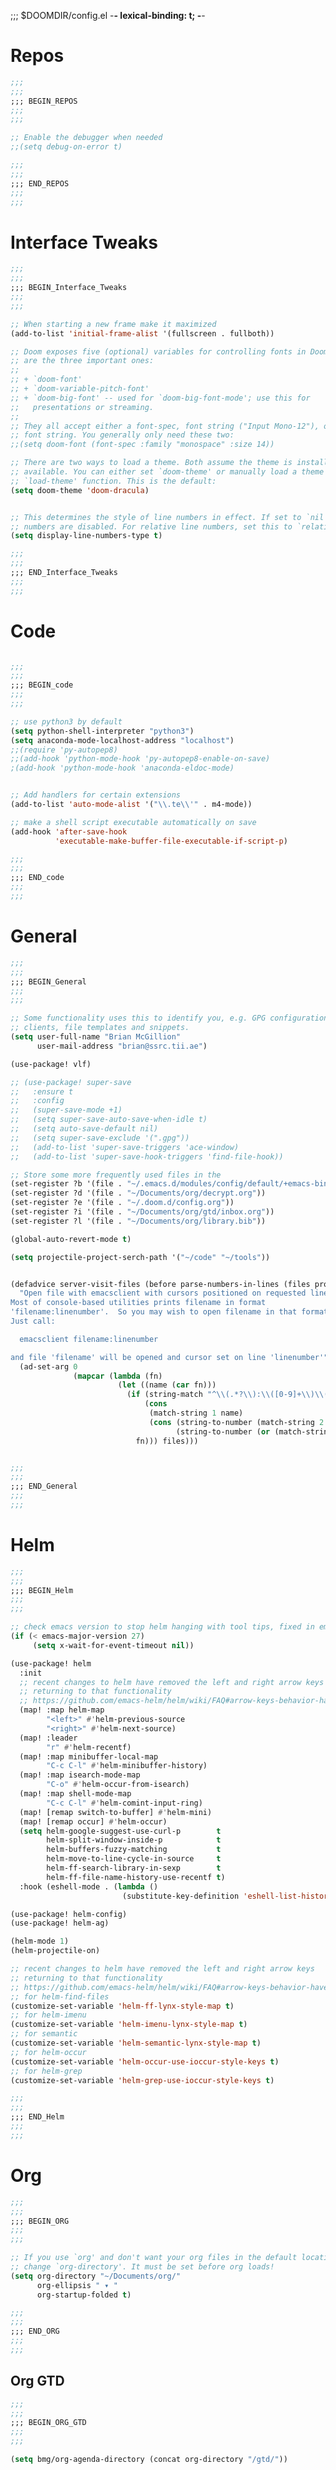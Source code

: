 ;;; $DOOMDIR/config.el -*- lexical-binding: t; -*-
* Repos
#+BEGIN_SRC emacs-lisp
;;;
;;;
;;; BEGIN_REPOS
;;;
;;;

;; Enable the debugger when needed
;;(setq debug-on-error t)

;;;
;;;
;;; END_REPOS
;;;
;;;
#+END_SRC
* Interface Tweaks
#+BEGIN_SRC emacs-lisp
;;;
;;;
;;; BEGIN_Interface_Tweaks
;;;
;;;

;; When starting a new frame make it maximized
(add-to-list 'initial-frame-alist '(fullscreen . fullboth))

;; Doom exposes five (optional) variables for controlling fonts in Doom. Here
;; are the three important ones:
;;
;; + `doom-font'
;; + `doom-variable-pitch-font'
;; + `doom-big-font' -- used for `doom-big-font-mode'; use this for
;;   presentations or streaming.
;;
;; They all accept either a font-spec, font string ("Input Mono-12"), or xlfd
;; font string. You generally only need these two:
;;(setq doom-font (font-spec :family "monospace" :size 14))

;; There are two ways to load a theme. Both assume the theme is installed and
;; available. You can either set `doom-theme' or manually load a theme with the
;; `load-theme' function. This is the default:
(setq doom-theme 'doom-dracula)


;; This determines the style of line numbers in effect. If set to `nil', line
;; numbers are disabled. For relative line numbers, set this to `relative'.
(setq display-line-numbers-type t)

;;;
;;;
;;; END_Interface_Tweaks
;;;
;;;

#+END_SRC

* Code
#+BEGIN_SRC emacs-lisp

;;;
;;;
;;; BEGIN_code
;;;
;;;

;; use python3 by default
(setq python-shell-interpreter "python3")
(setq anaconda-mode-localhost-address "localhost")
;;(require 'py-autopep8)
;;(add-hook 'python-mode-hook 'py-autopep8-enable-on-save)
;(add-hook 'python-mode-hook 'anaconda-eldoc-mode)


;; Add handlers for certain extensions
(add-to-list 'auto-mode-alist '("\\.te\\'" . m4-mode))

;; make a shell script executable automatically on save
(add-hook 'after-save-hook
          'executable-make-buffer-file-executable-if-script-p)

;;;
;;;
;;; END_code
;;;
;;;

#+END_SRC
* General
#+BEGIN_SRC emacs-lisp
;;;
;;;
;;; BEGIN_General
;;;
;;;

;; Some functionality uses this to identify you, e.g. GPG configuration, email
;; clients, file templates and snippets.
(setq user-full-name "Brian McGillion"
      user-mail-address "brian@ssrc.tii.ae")

(use-package! vlf)

;; (use-package! super-save
;;   :ensure t
;;   :config
;;   (super-save-mode +1)
;;   (setq super-save-auto-save-when-idle t)
;;   (setq auto-save-default nil)
;;   (setq super-save-exclude '(".gpg"))
;;   (add-to-list 'super-save-triggers 'ace-window)
;;   (add-to-list 'super-save-hook-triggers 'find-file-hook))

;; Store some more frequently used files in the
(set-register ?b '(file . "~/.emacs.d/modules/config/default/+emacs-bindings.el"))
(set-register ?d '(file . "~/Documents/org/decrypt.org"))
(set-register ?e '(file . "~/.doom.d/config.org"))
(set-register ?i '(file . "~/Documents/org/gtd/inbox.org"))
(set-register ?l '(file . "~/Documents/org/library.bib"))

(global-auto-revert-mode t)

(setq projectile-project-serch-path '("~/code" "~/tools"))


(defadvice server-visit-files (before parse-numbers-in-lines (files proc &optional nowait) activate)
  "Open file with emacsclient with cursors positioned on requested line.
Most of console-based utilities prints filename in format
'filename:linenumber'.  So you may wish to open filename in that format.
Just call:

  emacsclient filename:linenumber

and file 'filename' will be opened and cursor set on line 'linenumber'"
  (ad-set-arg 0
              (mapcar (lambda (fn)
                        (let ((name (car fn)))
                          (if (string-match "^\\(.*?\\):\\([0-9]+\\)\\(?::\\([0-9]+\\)\\)?$" name)
                              (cons
                               (match-string 1 name)
                               (cons (string-to-number (match-string 2 name))
                                     (string-to-number (or (match-string 3 name) ""))))
                            fn))) files)))


;;;
;;;
;;; END_General
;;;
;;;

#+END_SRC

* Helm
#+BEGIN_SRC emacs-lisp
;;;
;;;
;;; BEGIN_Helm
;;;
;;;

;; check emacs version to stop helm hanging with tool tips, fixed in emacs 27
(if (< emacs-major-version 27)
     (setq x-wait-for-event-timeout nil))

(use-package! helm
  :init
  ;; recent changes to helm have removed the left and right arrow keys
  ;; returning to that functionality
  ;; https://github.com/emacs-helm/helm/wiki/FAQ#arrow-keys-behavior-have-changed
  (map! :map helm-map
        "<left>" #'helm-previous-source
        "<right>" #'helm-next-source)
  (map! :leader
        "r" #'helm-recentf)
  (map! :map minibuffer-local-map
        "C-c C-l" #'helm-minibuffer-history)
  (map! :map isearch-mode-map
        "C-o" #'helm-occur-from-isearch)
  (map! :map shell-mode-map
        "C-c C-l" #'helm-comint-input-ring)
  (map! [remap switch-to-buffer] #'helm-mini)
  (map! [remap occur] #'helm-occur)
  (setq helm-google-suggest-use-curl-p        t
        helm-split-window-inside-p            t
        helm-buffers-fuzzy-matching           t
        helm-move-to-line-cycle-in-source     t
        helm-ff-search-library-in-sexp        t
        helm-ff-file-name-history-use-recentf t)
  :hook (eshell-mode . (lambda ()
                         (substitute-key-definition 'eshell-list-history 'helm-eshell-history eshell-mode-map))))

(use-package! helm-config)
(use-package! helm-ag)

(helm-mode 1)
(helm-projectile-on)

;; recent changes to helm have removed the left and right arrow keys
;; returning to that functionality
;; https://github.com/emacs-helm/helm/wiki/FAQ#arrow-keys-behavior-have-changed
;; for helm-find-files
(customize-set-variable 'helm-ff-lynx-style-map t)
;; for helm-imenu
(customize-set-variable 'helm-imenu-lynx-style-map t)
;; for semantic
(customize-set-variable 'helm-semantic-lynx-style-map t)
;; for helm-occur
(customize-set-variable 'helm-occur-use-ioccur-style-keys t)
;; for helm-grep
(customize-set-variable 'helm-grep-use-ioccur-style-keys t)

;;;
;;;
;;; END_Helm
;;;
;;;

#+END_SRC
* Org
#+BEGIN_SRC emacs-lisp
;;;
;;;
;;; BEGIN_ORG
;;;
;;;

;; If you use `org' and don't want your org files in the default location below,
;; change `org-directory'. It must be set before org loads!
(setq org-directory "~/Documents/org/"
      org-ellipsis " ▾ "
      org-startup-folded t)

;;;
;;;
;;; END_ORG
;;;
;;;

#+END_SRC

** Org GTD
#+BEGIN_SRC emacs-lisp
;;;
;;;
;;; BEGIN_ORG_GTD
;;;
;;;

(setq bmg/org-agenda-directory (concat org-directory "/gtd/"))

(after! org-agenda
  (require 'find-lisp)
  (setq org-agenda-files (find-lisp-find-files "~/Documents/org/gtd/" "\.org$"))
  (add-to-list 'org-agenda-custom-commands
               `("r" "Reading" todo ""
                 ((org-agenda-files '(,(concat bmg/org-agenda-directory "reading.org")))))))


(after! org
  (setq org-default-notes-file (expand-file-name "inbox.org" bmg/org-agenda-directory))
  (setq org-archive-location (expand-file-name "/archive.org_archive::datetree/" org-directory))
  (setq +org-capture-todo-file org-default-notes-file
        +org-capture-notes-file org-default-notes-file
        +org-capture-projects-file org-default-notes-file)

  ;; Capture templates
  (add-to-list 'org-capture-templates
               `("i" "inbox" entry (file org-default-notes-file)
                 "* TODO %?"))

  (add-to-list 'org-capture-templates
               `("p" "Protocol" entry (file org-default-notes-file)
                 "* TODO %^{Title}\nSource: %u, %c\n #+BEGIN_QUOTE\n%i\n#+END_QUOTE\n\n\n%?\n\n" :immediate-finish t))

  (add-to-list 'org-capture-templates
               `("L" "Protocol Link" entry (file org-default-notes-file)
                 "* TODO %? [[%:link][%:description]] \nCaptured On: %U\n\n" :immediate-finish t))

  ;;- TODO Check how to over ride e.g. +org-capture-{notes,journal,todo}-file
  )

(after! org-refile
  (setq org-refile-targets '(("next.org" :level . 0)
                             ("someday.org" :level . 0)
                             ("reading.org" :level . 1)
                             ("projects.org" :maxlevel . 1))))

;;;
;;; Functions for managing the org-agenda ala Jethro
;;;
(defvar bmg/org-agenda-bulk-process-key ?f
  "Default key for bulk processing inbox items.")

(defun bmg/org-process-inbox ()
  "Called in org-agenda-mode, processes all inbox items."
  (interactive)
  (org-agenda-bulk-mark-regexp "inbox:")
  (bmg/bulk-process-entries))

(defvar bmg/org-current-effort "1:00" "Current effort for agenda items.")

(defun bmg/my-org-agenda-set-effort (effort)
  "Set the effort property for the current headline."
  (interactive
   (list (read-string (format "Effort [%s]: " bmg/org-current-effort) nil nil bmg/org-current-effort)))
  (setq bmg/org-current-effort effort)
  (org-agenda-check-no-diary)
  (let* ((hdmarker (or (org-get-at-bol 'org-hd-marker)
                       (org-agenda-error)))
         (buffer (marker-buffer hdmarker))
         (pos (marker-position hdmarker))
         (inhibit-read-only t)
         newhead)
    (org-with-remote-undo buffer
      (with-current-buffer buffer
        (widen)
        (goto-char pos)
        (org-show-context 'agenda)
        (funcall-interactively 'org-set-effort nil bmg/org-current-effort)
        (end-of-line 1)
        (setq newhead (org-get-heading)))
      (org-agenda-change-all-lines newhead hdmarker))))

(defun bmg/org-agenda-process-inbox-item ()
  "Process a single item in the org-agenda."
  (org-with-wide-buffer
   (org-agenda-set-tags)
   (org-agenda-priority)
   (call-interactively 'bmg/my-org-agenda-set-effort)
   (org-agenda-refile nil nil t)))

(defun bmg/bulk-process-entries ()
  (if (not (null org-agenda-bulk-marked-entries))
      (let ((entries (reverse org-agenda-bulk-marked-entries))
            (processed 0)
            (skipped 0))
        (dolist (e entries)
          (let ((pos (text-property-any (point-min) (point-max) 'org-hd-marker e)))
            (if (not pos)
                (progn (message "Skipping removed entry at %s" e)
                       (cl-incf skipped))
              (goto-char pos)
              (let (org-loop-over-headlines-in-active-region) (funcall 'bmg/org-agenda-process-inbox-item))
              ;; `post-command-hook' is not run yet.  We make sure any
              ;; pending log note is processed.
              (when (or (memq 'org-add-log-note (default-value 'post-command-hook))
                        (memq 'org-add-log-note post-command-hook))
                (org-add-log-note))
              (cl-incf processed))))
        (org-agenda-redo)
        (unless org-agenda-persistent-marks (org-agenda-bulk-unmark-all))
        (message "Acted on %d entries%s%s"
                 processed
                 (if (= skipped 0)
                     ""
                   (format ", skipped %d (disappeared before their turn)"
                           skipped))
                 (if (not org-agenda-persistent-marks) "" " (kept marked)")))))

(defun bmg/org-inbox-capture ()
  (interactive)
  "Capture a task in agenda mode."
  (org-capture nil "i"))

(setq org-agenda-bulk-custom-functions `((,bmg/org-agenda-bulk-process-key bmg/org-agenda-process-inbox-item)))

(map! :map org-agenda-mode-map
      "i" #'org-agenda-clock-in
      "r" #'bmg/org-process-inbox
      "R" #'org-agenda-refile
      "c" #'bmg/org-inbox-capture)

(defun bmg/set-todo-state-next ()
  "Visit each parent task and change NEXT states to TODO"
  (org-todo "NEXT"))

(add-hook 'org-clock-in-hook 'bmg/set-todo-state-next 'append)

(use-package! org-clock-convenience
  :bind (:map org-agenda-mode-map
              ("<S-up>" . org-clock-convenience-timestamp-up)
              ("<S-down>" . org-clock-convenience-timestamp-down)
              ("o" . org-clock-convenience-fill-gap)
              ("e" . org-clock-convenience-fill-gap-both)))

(use-package! org-agenda
  :init
  (map! "<f4>" #'bmg/switch-to-agenda)
  (setq org-agenda-block-separator nil
        org-agenda-start-with-log-mode t)
  (defun bmg/switch-to-agenda ()
    (interactive)
    (org-agenda nil " "))
  :config
  (setq org-columns-default-format "%40ITEM(Task) %Effort(EE){:} %CLOCKSUM(Time Spent) %SCHEDULED(Scheduled) %DEADLINE(Deadline)")
  (setq org-agenda-custom-commands `((" " "Agenda"
                                      ((agenda ""
                                               ((org-agenda-span 'week)
                                                (org-deadline-warning-days 365)))
                                       (todo "TODO"
                                             ((org-agenda-overriding-header "To Refile")
                                              (org-agenda-files '(,(concat bmg/org-agenda-directory "inbox.org")))))
                                       (todo "NEXT"
                                             ((org-agenda-overriding-header "In Progress")
                                              (org-agenda-files '(,(concat bmg/org-agenda-directory "someday.org")
                                                                  ,(concat bmg/org-agenda-directory "projects.org")
                                                                  ,(concat bmg/org-agenda-directory "next.org")
                                                                  ,(concat bmg/org-agenda-directory "reading.org")))))
                                        (todo "TODO"
                                              ((org-agenda-overriding-header "Reading")
                                               (org-agenda-files '(,(concat bmg/org-agenda-directory "reading.org")))))
                                        (todo "TODO"
                                              ((org-agenda-overriding-header "Projects")
                                               (org-agenda-files '(,(concat bmg/org-agenda-directory "projects.org")))))
                                       (todo "TODO"
                                             ((org-agenda-overriding-header "One-off Tasks")
                                              (org-agenda-files '(,(concat bmg/org-agenda-directory "next.org")))
                                              (org-agenda-skip-function '(org-agenda-skip-entry-if 'deadline 'scheduled)))))))))

;;;
;;;
;;; END_ORG_GTD
;;;
;;;

#+END_SRC

** Org Roam and Knowledgebase
#+BEGIN_SRC emacs-lisp
;;;
;;;
;;; BEGIN_ORG_Knowledge
;;;
;;;

(after! org-journal
  (setq org-journal-dir (expand-file-name "/roam/" org-directory)
        org-journal-date-prefix "#+TITLE: "
        org-journal-file-format "%Y-%m-%d.org"
        org-journal-date-format "%A, %d %B %Y"))


(use-package! org-roam ;; https://org-roam.readthedocs.io/en/develop/configuration/
  :commands (org-roam-insert org-roam-find-file org-roam-switch-to-buffer org-roam)
  :after helm
  :hook
  (after-init . org-roam-mode)
  :bind (:map org-roam-mode-map
              (("C-c z l" . org-roam)
               ("C-c z f" . org-roam-find-file)
               ("C-c z b" . org-roam-switch-to-buffer)
               ("C-c z g" . org-roam-graph-show))
              :map org-mode-map
              (("C-c z i" . org-roam-insert)))
  :init
  (setq org-roam-directory (expand-file-name "~/Documents/org/roam/")
        org-roam-link-title-format "R:%s" ;;Distinguish internal Roam links from external links
        org-roam-graphviz-executable "/usr/bin/dot" ;; Visualize the relationships with notes
        org-roam-completion-system 'helm) ;; use helm completion for org-roam
  :config
  (org-roam-mode +1))

(use-package! company-org-roam
  :when (featurep! :completion company)
  :after org-roam
  :config
  (set-company-backend! 'org-mode '(company-org-roam)))

;;;
;;;
;;; END_ORG_Knowledge
;;;
;;;

#+END_SRC

* Prelude
#+BEGIN_SRC emacs-lisp
;;;
;;;
;;; BEGIN_prelude
;;;
;;;

(use-package! crux)
(use-package! imenu-anywhere)

(map! :leader
      ;;; <leader> b --- prelude
      (:prefix-map ("b" . "prelude")
        :desc "crux-open-with"                         "o" #'crux-open-with
        :desc "crux-move-beginning-of-line"            "a" #'crux-move-beginning-of-line
        :desc "crux-cleanup-buffer-or-region"          "n" #'crux-cleanup-buffer-or-region
        :desc "crux-indent-defun"                      "TAB" #''crux-indent-defun
        :desc "crux-view-url"                          "u" #'crux-view-url
        :desc "crux-swap-windows"                      "s" #'crux-swap-windows
        :desc "crux-delete-file-and-buffer"            "D" #'crux-delete-file-and-buffer
        :desc "crux-duplicate-current-line-or-region"  "d" #'crux-duplicate-current-line-or-region
        :desc "crux-rename-buffer-and-file"            "r" #'crux-rename-buffer-and-file
        :desc "crux-kill-other-buffers"                "k" #'crux-kill-other-buffers
        :desc "imenu-anywhere"                         "i" #'imenu-anywhere))
;;;
;;;
;;; END_prelude
;;;
;;;
#+END_SRC

* Literature
#+BEGIN_SRC emacs-lisp
;;;
;;;
;;; BEGIN_literature
;;;
;;;

(setq reftex-default-bibliography '("~/Documents/org/library.bib" "~/Documents/org/emacs_lit.bib"))

(use-package! helm-bibtex
  ;;:no-require t ;; Want to use eval-after-load style functionality so do not load at compile time
  :config
  (setq bibtex-completion-bibliography '("~/Documents/org/library.bib" "~/Documents/org/emacs_lit.bib")
        bibtex-completion-library-path "~/Documents/Papers/"
        bibtex-completion-notes-path "~/Documents/org/roam/" ;; Using a directory enables a note per document
        bibtex-completion-notes-extension ".org"
        bibtex-completion-additional-search-fields '(journal) ;; TODO should extend this with a list of the fields that are of interest
        bibtex-completion-pdf-field "file");; This tell bibtex-completion to look at the File field of the bibtex to figure out which pdf to open


  (setq bibtex-completion-notes-template-multiple-files
       "#+TITLE: Notes on: ${author-or-editor} (${year}) (${=key=}): ${title}

\n* ${title}\n  :PROPERTIES:\n  :Custom_ID: ${=key=}\n  :URL: ${url}\n  :NOTER_DOCUMENT: /${file}\n  :NOTER_PAGE:\n  :END:\n\n")


  (setq bibtex-completion-notes-template-one-file
        "\n** ${author} (${year}): ${title}\n  :PROPERTIES:\n  :Custom_ID: ${=key=}\n  :URL: ${url}\n  :NOTER_DOCUMENT: ${file}\n  :END:\n\n")


  ;; Override the bibtex complete function to add parsing of the file name and removing the : :pdf parts of the string
  (defun bibtex-completion-apa-get-value (field entry &optional default)
  "Return FIELD or ENTRY formatted following the APA
guidelines.  Return DEFAULT if FIELD is not present in ENTRY."
  ;; Virtual fields:
  (cond
    ((string= field "author-or-editor")
     (let ((value (bibtex-completion-get-value "author" entry)))
       (if value
           (bibtex-completion-apa-format-authors value)
         (bibtex-completion-apa-format-editors
          (bibtex-completion-get-value "editor" entry)))))
    ((string= field "author-abbrev")
     (let ((value (bibtex-completion-get-value "author" entry)))
       (bibtex-completion-apa-format-authors-abbrev value)))
    (t
     ;; Real fields:
     (let ((value (bibtex-completion-get-value field entry)))
       (if value
           (pcase field
             ;; https://owl.english.purdue.edu/owl/resource/560/06/
             ("author" (bibtex-completion-apa-format-authors value))
             ("editor" (bibtex-completion-apa-format-editors value))
             ;; When referring to books, chapters, articles, or Web pages,
             ;; capitalize only the first letter of the first word of a
             ;; title and subtitle, the first word after a colon or a dash
             ;; in the title, and proper nouns. Do not capitalize the first
             ;; letter of the second word in a hyphenated compound word.
             ("title" (replace-regexp-in-string ; remove braces
                       "[{}]"
                       ""
                       (replace-regexp-in-string ; remove macros
                        "\\\\[[:alpha:]]+{"
                        ""
                        (replace-regexp-in-string ; upcase initial letter
                         "^[[:alpha:]]"
                         'upcase
                         (replace-regexp-in-string ; preserve stuff in braces from being downcased
                          "\\(^[^{]*{\\)\\|\\(}[^{]*{\\)\\|\\(}.*$\\)\\|\\(^[^{}]*$\\)"
                          (lambda (x) (downcase (s-replace "\\" "\\\\" x)))
                          value)))))
             ("booktitle" value)
             ;; Maintain the punctuation and capitalization that is used by
             ;; the journal in its title.
             ("pages" (s-join "–" (s-split "[^0-9]+" value t)))
             ("doi" (s-concat " http://dx.doi.org/" value))
             ("year" (or value
                         (car (split-string (bibtex-completion-get-value "date" entry "") "-"))))
             ("file" (nth 1 (s-split ":" value)))
             (_ value))
         ""))))))

(use-package! org-ref
  :after (org helm-bibtex)
  :init
  (setq org-ref-open-pdf-function 'org-ref-get-pdf-filename-helm-bibtex
        org-ref-bibliography-notes "~/Documents/org/roam"
        org-ref-default-bibliography '("~/Documents/org/library.bib" "~/Documents/org/emacs_lit.bib")
        org-ref-pdf-directory "~/Documents/Papers"))

;; org-noter
(use-package! org-noter
  :after (org)
  :config
  (setq org-noter-auto-save-last-location t
        org-noter-notes-search-path '("~/Documents/org/roam/")
        org-noter-separate-notes-from-heading t))

;;;
;;;
;;; END_Literature
;;;
;;;

#+END_SRC

* RSS

#+BEGIN_SRC emacs-lisp

;;;
;;;
;;; BEGIN_RSS
;;;
;;;

(use-package! elfeed-goodies)

;;;
;;;
;;; END_RSS
;;;
;;;

#+END_SRC
